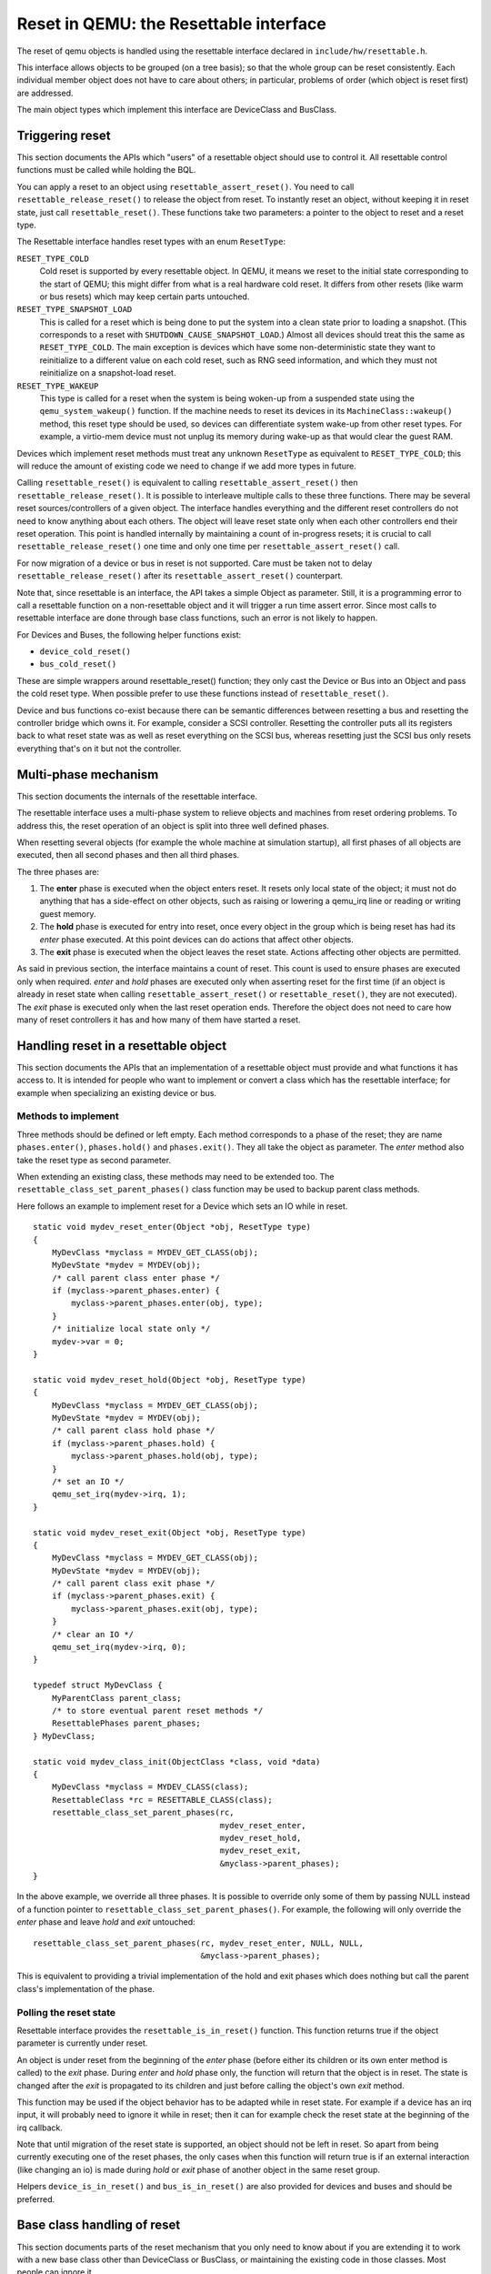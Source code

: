 
=======================================
Reset in QEMU: the Resettable interface
=======================================

The reset of qemu objects is handled using the resettable interface declared
in ``include/hw/resettable.h``.

This interface allows objects to be grouped (on a tree basis); so that the
whole group can be reset consistently. Each individual member object does not
have to care about others; in particular, problems of order (which object is
reset first) are addressed.

The main object types which implement this interface are DeviceClass
and BusClass.

Triggering reset
----------------

This section documents the APIs which "users" of a resettable object should use
to control it. All resettable control functions must be called while holding
the BQL.

You can apply a reset to an object using ``resettable_assert_reset()``. You need
to call ``resettable_release_reset()`` to release the object from reset. To
instantly reset an object, without keeping it in reset state, just call
``resettable_reset()``. These functions take two parameters: a pointer to the
object to reset and a reset type.

The Resettable interface handles reset types with an enum ``ResetType``:

``RESET_TYPE_COLD``
  Cold reset is supported by every resettable object. In QEMU, it means we reset
  to the initial state corresponding to the start of QEMU; this might differ
  from what is a real hardware cold reset. It differs from other resets (like
  warm or bus resets) which may keep certain parts untouched.

``RESET_TYPE_SNAPSHOT_LOAD``
  This is called for a reset which is being done to put the system into a
  clean state prior to loading a snapshot. (This corresponds to a reset
  with ``SHUTDOWN_CAUSE_SNAPSHOT_LOAD``.) Almost all devices should treat
  this the same as ``RESET_TYPE_COLD``. The main exception is devices which
  have some non-deterministic state they want to reinitialize to a different
  value on each cold reset, such as RNG seed information, and which they
  must not reinitialize on a snapshot-load reset.

``RESET_TYPE_WAKEUP``
  This type is called for a reset when the system is being woken-up from a
  suspended state using the ``qemu_system_wakeup()`` function. If the machine
  needs to reset its devices in its ``MachineClass::wakeup()`` method, this
  reset type should be used, so devices can differentiate system wake-up from
  other reset types. For example, a virtio-mem device must not unplug its
  memory during wake-up as that would clear the guest RAM.

Devices which implement reset methods must treat any unknown ``ResetType``
as equivalent to ``RESET_TYPE_COLD``; this will reduce the amount of
existing code we need to change if we add more types in future.

Calling ``resettable_reset()`` is equivalent to calling
``resettable_assert_reset()`` then ``resettable_release_reset()``. It is
possible to interleave multiple calls to these three functions. There may
be several reset sources/controllers of a given object. The interface handles
everything and the different reset controllers do not need to know anything
about each others. The object will leave reset state only when each other
controllers end their reset operation. This point is handled internally by
maintaining a count of in-progress resets; it is crucial to call
``resettable_release_reset()`` one time and only one time per
``resettable_assert_reset()`` call.

For now migration of a device or bus in reset is not supported. Care must be
taken not to delay ``resettable_release_reset()`` after its
``resettable_assert_reset()`` counterpart.

Note that, since resettable is an interface, the API takes a simple Object as
parameter. Still, it is a programming error to call a resettable function on a
non-resettable object and it will trigger a run time assert error. Since most
calls to resettable interface are done through base class functions, such an
error is not likely to happen.

For Devices and Buses, the following helper functions exist:

- ``device_cold_reset()``
- ``bus_cold_reset()``

These are simple wrappers around resettable_reset() function; they only cast the
Device or Bus into an Object and pass the cold reset type. When possible
prefer to use these functions instead of ``resettable_reset()``.

Device and bus functions co-exist because there can be semantic differences
between resetting a bus and resetting the controller bridge which owns it.
For example, consider a SCSI controller. Resetting the controller puts all
its registers back to what reset state was as well as reset everything on the
SCSI bus, whereas resetting just the SCSI bus only resets everything that's on
it but not the controller.


Multi-phase mechanism
---------------------

This section documents the internals of the resettable interface.

The resettable interface uses a multi-phase system to relieve objects and
machines from reset ordering problems. To address this, the reset operation
of an object is split into three well defined phases.

When resetting several objects (for example the whole machine at simulation
startup), all first phases of all objects are executed, then all second phases
and then all third phases.

The three phases are:

1. The **enter** phase is executed when the object enters reset. It resets only
   local state of the object; it must not do anything that has a side-effect
   on other objects, such as raising or lowering a qemu_irq line or reading or
   writing guest memory.

2. The **hold** phase is executed for entry into reset, once every object in the
   group which is being reset has had its *enter* phase executed. At this point
   devices can do actions that affect other objects.

3. The **exit** phase is executed when the object leaves the reset state.
   Actions affecting other objects are permitted.

As said in previous section, the interface maintains a count of reset. This
count is used to ensure phases are executed only when required. *enter* and
*hold* phases are executed only when asserting reset for the first time
(if an object is already in reset state when calling
``resettable_assert_reset()`` or ``resettable_reset()``, they are not
executed).
The *exit* phase is executed only when the last reset operation ends. Therefore
the object does not need to care how many of reset controllers it has and how
many of them have started a reset.


Handling reset in a resettable object
-------------------------------------

This section documents the APIs that an implementation of a resettable object
must provide and what functions it has access to. It is intended for people
who want to implement or convert a class which has the resettable interface;
for example when specializing an existing device or bus.

Methods to implement
....................

Three methods should be defined or left empty. Each method corresponds to a
phase of the reset; they are name ``phases.enter()``, ``phases.hold()`` and
``phases.exit()``. They all take the object as parameter. The *enter* method
also take the reset type as second parameter.

When extending an existing class, these methods may need to be extended too.
The ``resettable_class_set_parent_phases()`` class function may be used to
backup parent class methods.

Here follows an example to implement reset for a Device which sets an IO while
in reset.

::

    static void mydev_reset_enter(Object *obj, ResetType type)
    {
        MyDevClass *myclass = MYDEV_GET_CLASS(obj);
        MyDevState *mydev = MYDEV(obj);
        /* call parent class enter phase */
        if (myclass->parent_phases.enter) {
            myclass->parent_phases.enter(obj, type);
        }
        /* initialize local state only */
        mydev->var = 0;
    }

    static void mydev_reset_hold(Object *obj, ResetType type)
    {
        MyDevClass *myclass = MYDEV_GET_CLASS(obj);
        MyDevState *mydev = MYDEV(obj);
        /* call parent class hold phase */
        if (myclass->parent_phases.hold) {
            myclass->parent_phases.hold(obj, type);
        }
        /* set an IO */
        qemu_set_irq(mydev->irq, 1);
    }

    static void mydev_reset_exit(Object *obj, ResetType type)
    {
        MyDevClass *myclass = MYDEV_GET_CLASS(obj);
        MyDevState *mydev = MYDEV(obj);
        /* call parent class exit phase */
        if (myclass->parent_phases.exit) {
            myclass->parent_phases.exit(obj, type);
        }
        /* clear an IO */
        qemu_set_irq(mydev->irq, 0);
    }

    typedef struct MyDevClass {
        MyParentClass parent_class;
        /* to store eventual parent reset methods */
        ResettablePhases parent_phases;
    } MyDevClass;

    static void mydev_class_init(ObjectClass *class, void *data)
    {
        MyDevClass *myclass = MYDEV_CLASS(class);
        ResettableClass *rc = RESETTABLE_CLASS(class);
        resettable_class_set_parent_phases(rc,
                                           mydev_reset_enter,
                                           mydev_reset_hold,
                                           mydev_reset_exit,
                                           &myclass->parent_phases);
    }

In the above example, we override all three phases. It is possible to override
only some of them by passing NULL instead of a function pointer to
``resettable_class_set_parent_phases()``. For example, the following will
only override the *enter* phase and leave *hold* and *exit* untouched::

    resettable_class_set_parent_phases(rc, mydev_reset_enter, NULL, NULL,
                                       &myclass->parent_phases);

This is equivalent to providing a trivial implementation of the hold and exit
phases which does nothing but call the parent class's implementation of the
phase.

Polling the reset state
.......................

Resettable interface provides the ``resettable_is_in_reset()`` function.
This function returns true if the object parameter is currently under reset.

An object is under reset from the beginning of the *enter* phase (before
either its children or its own enter method is called) to the *exit*
phase. During *enter* and *hold* phase only, the function will return that the
object is in reset. The state is changed after the *exit* is propagated to
its children and just before calling the object's own *exit* method.

This function may be used if the object behavior has to be adapted
while in reset state. For example if a device has an irq input,
it will probably need to ignore it while in reset; then it can for
example check the reset state at the beginning of the irq callback.

Note that until migration of the reset state is supported, an object
should not be left in reset. So apart from being currently executing
one of the reset phases, the only cases when this function will return
true is if an external interaction (like changing an io) is made during
*hold* or *exit* phase of another object in the same reset group.

Helpers ``device_is_in_reset()`` and ``bus_is_in_reset()`` are also provided
for devices and buses and should be preferred.


Base class handling of reset
----------------------------

This section documents parts of the reset mechanism that you only need to know
about if you are extending it to work with a new base class other than
DeviceClass or BusClass, or maintaining the existing code in those classes. Most
people can ignore it.

Methods to implement
....................

There are two other methods that need to exist in a class implementing the
interface: ``get_state()`` and ``child_foreach()``.

``get_state()`` is simple. *resettable* is an interface and, as a consequence,
does not have any class state structure. But in order to factorize the code, we
need one. This method must return a pointer to ``ResettableState`` structure.
The structure must be allocated by the base class; preferably it should be
located inside the object instance structure.

``child_foreach()`` is more complex. It should execute the given callback on
every reset child of the given resettable object. All children must be
resettable too. Additional parameters (a reset type and an opaque pointer) must
be passed to the callback too.

In ``DeviceClass`` and ``BusClass`` the ``ResettableState`` is located
``DeviceState`` and ``BusState`` structure. ``child_foreach()`` is implemented
to follow the bus hierarchy; for a bus, it calls the function on every child
device; for a device, it calls the function on every bus child. When we reset
the main system bus, we reset the whole machine bus tree.

Changing a resettable parent
............................

One thing which should be taken care of by the base class is handling reset
hierarchy changes.

The reset hierarchy is supposed to be static and built during machine creation.
But there are actually some exceptions. To cope with this, the resettable API
provides ``resettable_change_parent()``. This function allows to set, update or
remove the parent of a resettable object after machine creation is done. As
parameters, it takes the object being moved, the old parent if any and the new
parent if any.

This function can be used at any time when not in a reset operation. During
a reset operation it must be used only in *hold* phase. Using it in *enter* or
*exit* phase is an error.
Also it should not be used during machine creation, although it is harmless to
do so: the function is a no-op as long as old and new parent are NULL or not
in reset.

There is currently 2 cases where this function is used:

1. *device hotplug*; it means a new device is introduced on a live bus.

2. *hot bus change*; it means an existing live device is added, moved or
   removed in the bus hierarchy. At the moment, it occurs only in the raspi
   machines for changing the sdbus used by sd card.

Reset of the complete system
----------------------------

Reset of the complete system is a little complicated. The typical
flow is:

1. Code which wishes to reset the entire system does so by calling
   ``qemu_system_reset_request()``. This schedules a reset, but the
   reset will happen asynchronously after the function returns.
   That makes this safe to call from, for example, device models.

2. The function which is called to make the reset happen is
   ``qemu_system_reset()``. Generally only core system code should
   call this directly.

3. ``qemu_system_reset()`` calls the ``MachineClass::reset`` method of
   the current machine, if it has one. That method must call
   ``qemu_devices_reset()``. If the machine has no reset method,
   ``qemu_system_reset()`` calls ``qemu_devices_reset()`` directly.

4. ``qemu_devices_reset()`` performs a reset of the system, using
   the three-phase mechanism listed above. It resets all objects
   that were registered with it using ``qemu_register_resettable()``.
   It also calls all the functions registered with it using
   ``qemu_register_reset()``. Those functions are called during the
   "hold" phase of this reset.

5. The most important object that this reset resets is the
   'sysbus' bus. The sysbus bus is the root of the qbus tree. This
   means that all devices on the sysbus are reset, and all their
   child buses, and all the devices on those child buses.

6. Devices which are not on the qbus tree are *not* automatically
   reset! (The most obvious example of this is CPU objects, but
   anything that directly inherits from ``TYPE_OBJECT`` or ``TYPE_DEVICE``
   rather than from ``TYPE_SYS_BUS_DEVICE`` or some other plugs-into-a-bus
   type will be in this category.) You need to therefore arrange for these
   to be reset in some other way (e.g. using ``qemu_register_resettable()``
   or ``qemu_register_reset()``).

